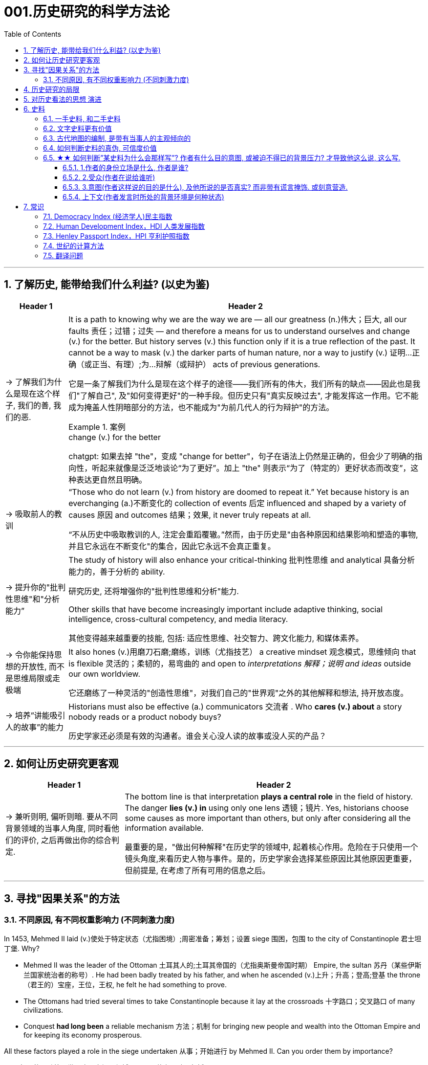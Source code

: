 
= 001.历史研究的科学方法论
:toc: left
:toclevels: 3
:sectnums:
:stylesheet: myAdocCss.css
:stylesheet: ../../myAdocCss.css


'''

== 了解历史, 能带给我们什么利益? (以史为鉴)

[.small]
[options="autowidth" cols="1a,1a"]
|===
|Header 1 |Header 2

|-> 了解我们为什么是现在这个样子, 我们的善, 我们的恶.

|It is a path to knowing why we are the way we are — all our greatness (n.)伟大；巨大, all our faults 责任；过错；过失 — and therefore a means for us to understand ourselves and change (v.) for the better. But history serves (v.) this function only if it is a true reflection of the past. It cannot be a way to mask (v.) the darker parts of human nature, nor a way to justify (v.) 证明…正确（或正当、有理）;为…辩解（或辩护） acts of previous generations.

[.my2]
它是一条了解我们为什么是现在这个样子的途径——我们所有的伟大，我们所有的缺点——因此也是我们"了解自己", 及"如何变得更好"的一种手段。但历史只有"真实反映过去", 才能发挥这一作用。它不能成为掩盖人性阴暗部分的方法，也不能成为"为前几代人的行为辩护"的方法。

[.my1]
.案例
====
.change (v.) for the better
chatgpt: 如果去掉 "the"，变成 "change for better"，句子在语法上仍然是正确的，但会少了明确的指向性，听起来就像是泛泛地谈论“为了更好”。加上 "the" 则表示“为了（特定的）更好状态而改变”，这种表达更自然且明确。
====




|-> 吸取前人的教训

|“Those who do not learn (v.) from history are doomed to repeat it.” Yet because history is an everchanging (a.)不断变化的 collection of events 后定 influenced and shaped by a variety of causes 原因 and outcomes 结果；效果, it never truly repeats at all.

[.my2]
“不从历史中吸取教训的人, 注定会重蹈覆辙。”然而，由于历史是"由各种原因和结果影响和塑造的事物, 并且它永远在不断变化"的集合，因此它永远不会真正重复。



|-> 提升你的"批判性思维"和"分析能力”

|The study of history will also enhance your critical-thinking 批判性思维 and analytical 具备分析能力的，善于分析的 ability. +

[.my2]
研究历史, 还将增强你的"批判性思维和分析"能力.


Other skills that have become increasingly important include adaptive thinking, social intelligence, cross-cultural competency, and media literacy. +

[.my2]
其他变得越来越重要的技能, 包括: 适应性思维、社交智力、跨文化能力, 和媒体素养。

|-> 令你能保持思想的开放性, 而不是思维局限或走极端

|It also hones (v.)用磨刀石磨;磨练，训练（尤指技艺） a creative mindset 观念模式，思维倾向 that is flexible 灵活的；柔韧的，易弯曲的 and open to _interpretations 解释；说明 and ideas_ outside our own worldview.

[.my2]
它还磨练了一种灵活的"创造性思维"，对我们自己的"世界观"之外的其他解释和想法, 持开放态度。

|-> 培养”讲能吸引人的故事”的能力

|Historians must also be effective (a.) communicators 交流者 . Who *cares (v.) about* a story nobody reads or a product nobody buys?

[.my2]
历史学家还必须是有效的沟通者。谁会关心没人读的故事或没人买的产品？
|===


'''


== 如何让历史研究更客观

[.small]
[options="autowidth" cols="1a,1a"]
|===
|Header 1 |Header 2


|-> 兼听则明, 偏听则暗. 要从不同背景领域的当事人角度, 同时看他们的评价, 之后再做出你的综合判定.

|The bottom line is that interpretation *plays a central role* in the field of history. The danger *lies (v.) in* using only one lens 透镜；镜片. Yes, historians choose some causes as more important than others, but only after considering all the information available.  +

[.my2]
最重要的是，"做出何种解释"在历史学的领域中, 起着核心作用。危险在于只使用一个镜头角度,来看历史人物与事件。是的，历史学家会选择某些原因比其他原因更重要，但前提是, 在考虑了所有可用的信息之后。
|===



'''


== 寻找"因果关系"的方法


=== 不同原因, 有不同权重影响力 (不同刺激力度)

In 1453, Mehmed II laid (v.)使处于特定状态（尤指困境）;周密准备；筹划；设置 siege 围困，包围 to the city of Constantinople  君士坦丁堡. Why?  +

- Mehmed II was the leader of the Ottoman 土耳其人的;土耳其帝国的（尤指奥斯曼帝国时期） Empire, the sultan 苏丹（某些伊斯兰国家统治者的称号）. He had been badly treated by his father, and when he ascended (v.)上升；升高；登高;登基 the throne （君王的）宝座，王位，王权, he felt he had something to prove.
- The Ottomans had tried several times to take Constantinople because it lay at the crossroads 十字路口；交叉路口 of many civilizations. +
- Conquest *had long been* a reliable mechanism 方法；机制 for bringing new people and wealth into the Ottoman Empire and for keeping its economy prosperous.

All these factors played a role in the siege undertaken 从事；开始进行 by Mehmed II. Can you order them by importance?

[.my2]
====
1453年，穆罕默德二世围攻君士坦丁堡城。原因是什么？动因包括:

- (个人因素:) 穆罕默德二世是奥斯曼帝国的领袖、苏丹。他曾受到父亲的虐待，当他登上王位时，他觉得自己有必要证明一些事情。 +
- (地缘政治因素:) 奥斯曼帝国曾多次试图占领君士坦丁堡，因为它位于许多文明的十字路口。 +
- (经济因素:) 长期以来，征服一直是"为奥斯曼帝国带来新人口和财富, 并保持其经济繁荣"的可靠机制。 +

所有这些因素, 都在穆罕默德二世的围攻中发挥了动因作用。你能按重要性排序它们吗？
====

image:/img/0003.jpg[,80%]

This is the point where historians usually disagree, even about events for which most of the facts are clear.

[.my2]
历史学家通常对各种原因的权重, 意见不一致，即使对于大多数事实已经明确的事件, 也是如此。


'''

== 历史研究的局限

[.small]
[options="autowidth" cols="1a,1a"]
|===
|Header 1 |Header 2

|-> 我们无法知道所有历史事实

|Will history ever be a perfect telling (n.)讲述，叙述 of the human tale? No. There are voices we may never hear.

[.my2]
历史会完美地讲述人类的故事吗？不。有些声音我们可能永远听不到。

|-> 不同当事人的认知可能不同, 回忆也可能有扭曲

|You will engage with firsthand accounts (n.)（思想、理论、过程的）解释，说明，叙述 of key people and events — including instances 例子 in which `主` people’s recollections (n.)回忆；记忆 of the same events `系` might differ.

[.my2]
你将接触到"关键人物和事件的第一手资料——其中包括人们对同一事件的回忆", 可能"有所不同"的情况。

|===

'''

== 对历史看法的思想 演进

[.small]
[options="autowidth" cols="1a,1a"]
|===
|Header 1 |Header 2

|(以前) 进步史学: 认为人类历史是线性发展的, 从低级到高级

|One of the early European _schools 学派；流派 of thought_ was progressive history, which viewed history as a straight line to a specific destination. Historians with this “progressive” view believed societies were becoming more democratic 平等的，有民主精神的 over time. Their perspective （观察问题的）视角，观点 might also be considered a form of teleological (a.)目的论的 history, which proposes (v.)提议；建议;提供（解释） that history is moving to a particular end.

Progressive historians *believed in* the betterment (n.)改进；改善；改良 of people and of society, *so long as* 只要(表条件) it occurred on a European model. Progress looked only one way: the Western way.

[.my2]
欧洲早期的思想流派之一是"进步史学"，它将历史视为"通往特定目的地的直线"。持有这种“进步”观点的历史学家认为，随着时间的推移，社会变得更加民主. 他们的观点也可能被认为是"目的论"历史的一种形式，该观点认为, 历史会走向一个特定的终点. +
进步历史学家相信, 人民和社会会变得更好，只要它是按照欧洲模式发生的。即, 进步看起来只有一种道路：西方模式。



|(如今) 重视研究”人类是如何做出决策的”

|In the twentieth century, particularly after World War I, the idea of inevitable human progress seemed laughable. People grew more willing to question (v.)对……提出质疑（异议），怀疑 the authority 权力；威权；当权（地位） of elites. Historians became more interested in the irrational 非理性的，不合逻辑的，荒谬的 aspects of the human condition 人类状况, the psychology behind people’s choices.

This is one reason for the rise of _contemporary (a.)当代的，现代的 intellectual 智力的；脑力的；理智的;思想的，思维的 history_, which looks at the ideas that drive (v.) people to make certain choices and *focuses (v.) on* philosophical questions and the history of human thought.

[.my2]
在二十世纪，特别是第一次世界大战之后，人类不可避免地进步的想法似乎很可笑。人们越来越质疑"精英做出的言行"的权威性. 历史学家对人类的"非理性方面", 以及"人们抉择背后的心理过程"变得更加感兴趣。这是当代思想史兴起的原因之一，它着眼于"驱使人们做出何种选择"的大脑理论研究，并关注"哲学问题"和"人类思想史"。

.你所处的①社会结构, ②你对自己的身份感知,  ③和你所受的教育, 会影响你的选择.

Our belief systems are informed by social constructs, ideas that have been created and accepted by the people in a society, such as the concepts of class distinction 差别；区别；对比 and gender. _Social constructs_ influence (v.) the ways people think and behave.

[.my2]
我们的信仰体系, 是由"社会结构"决定的, "社会结构"就是一个社会中, 人们创造和所接受的观念（例如阶级概念, 和性别）。它会影响人们的思维和行为方式。

[.my1]
.案例
====
.social constructionism 社会建构主义
它考察的是: 人们如何"共同建构(v.)"起对世界的认识，并进而形成对现实的"共同假设"。该理论认为: 你认为某事物的"意义", 是你与其他人共同协调发展出来的，而不是由你个人独立发展出来的。

比如, 金钱和货币就是"社会建构"（social construct）的一个例子, 因为它们本身没有价值, 但只要社会上的人都共同"同意它们有价值", 那么它们就变成有了价值. +
又如, 自我概念, 和自我认同, 也是"社会建构"的例子。

尼采说过: 没有事实，只有诠释。(即世界上的事物本质上是没有意义的, 只有你赋予它们意义. 正如人在宇宙中存活, 有什么意义? 只有你赋予你的生命存在意义了.) 人们“生活在同一个世界中，但在不同的世界中思考和感受”。

"社会建构"理论的书, 可以看看.

====

For example, consider the following questions:

- What do you buy a five-year-old girl for her birthday? What do you buy for a boy the same age? What influenced your decision?

- To which person 后定 standing at the front of a classroom would you give more respect: a woman dressed in a tailored (a.)（衣服）定做的，合身的 suit, or a man wearing jeans 牛仔裤；工装裤 and a t-shirt? Why?

[.my2]
例如，考虑以下问题： +
- 你会给五岁小女孩买什么生日礼物？给同龄男孩买什么？是什么影响了你的决定？ +
- 你会更尊重站在教室前面的哪个人：穿着定制西装的女士，还是穿着牛仔裤和 T 恤的男士？为什么？

[.my1]
.案例
====
.tailored
-> tailor 裁缝
====

image:/img/0004.jpg[,80%]
|===


'''

== 史料

=== 一手史料, 和二手史料

There are two main kinds of historical sources, primary 主要的，首要的 and secondary. +

[.my2]
历史来源主要有两种：一手的和二手的。 +

[.small]
[options="autowidth" cols="1a,1a"]
|===
|Header 1 |Header 2

|一手史料 : 来自历史当事人自身 (如, 政府文件, 当事人日记, 信件等)

|Primary sources, when we have them, are considered more valuable 值钱的，贵重的；有益的 than other sources because they are *as close* in time *as* we can get to the events being studied.

[.my2]
当我们拥有第一手资料时，它们被认为比其他资料更有价值，因为它们在时间上尽可能接近我们所研究的事件。

Think, for example, of a court trial 审判，审理: The ideal (a.)理想的，最佳的 is to have the trial quickly *so that* witness testimony （尤指法庭上的）证词，证言；证据，证明 is fresher and therefore more reliable. With the passage （时间的）流逝，推移 of time, people can forget, they might subconsciously 潜意识地 add (v.) or take away parts of a memory, and they may be influenced to interpret (v.) events differently. +

[.my2]
以法庭审判为例：理想的情况是, 应该迅速进行审判，因为这时证人的证词更新鲜，因而更可靠。而随着时间的流逝，人们就会遗忘，他们可能会下意识地添加或删除部分记忆，并且还可能会受到各种外界压力因素的影响, 导致会以不同的方式来解释事件。

|二手史料 : 来自其他人对历史当事人的研究

|A secondary source is one 后定 written or created after the fact.  +

[.my2]
二手来源的史料, 是事后编写或创建的资料。
|===



Good research requires both types of sources and some attention to historiography 编史；撰史；历史编纂学, which is the study of how other historians have already interpreted and written about the past. +

[.my2]
好的研究, 需要这两种史料来源, 和对"撰史学"的关注，"撰史学"是对"其他历史学家如何解释和书写过去"的研究。

[.my1]
.案例
====
.historiography
[ U]the study of writing about history编史；撰史；历史编纂学
====

'''

===  文字史料更有价值

History technically begins with the advent of writing. For historians, the written word is more accurate evidence for building _narratives (n.)叙述，故事 of the past_.

For example, imagine a modern magazine with a rock 摇滚 or pop star on the front, dressed for performance in a vibrant (a.)充满活力的，生气勃勃的；鲜艳的 or provocative  挑衅的，煽动性的；挑逗的，激发性欲的 style. If that were the only piece of evidence that existed five hundred years from now, how would historians interpret our era? Without context, interpretation of the past is quite difficult. Studying artifacts 史前古器物；人工产品 is certainly worthwhile (a.)重要的，有益的，值得做的, but text offers (v.) us greater clarity. Even if the cover of the magazine bore only a caption （图片的）说明文字, like “Pop star rising to the top of the charts 图表；排行榜,” future historians would have _significantly 有重大意义地；显著地；明显地 more information_ than from the photo alone.

[.my2]
从技术上讲，历史始于文字的出现. 对于历史学家来说，书面文字是构建过去叙事的更准确的证据。 +
例如，想象一本现代杂志，封面上有一位摇滚或流行歌星，穿着充满活力或挑衅风格的表演服装。如果这是五百年后唯一存在的证据，历史学家将如何解释我们的时代？没有背景，解释过去是相当困难的。研究文物当然是值得的，但文本可以让我们更加清晰。即使杂志的封面上只 有一个标题，比如“流行歌星登上排行榜榜首”，未来的历史学家也将比仅从照片中获得更多的信息。

'''

=== 古代地图的编制, 是带有当事人的主观倾向的

Maps are some of the most contested 有争议的，受争议的 pieces of historical evidence we have because they were almost always made from the perspective （观察问题的）视角，观点；透视（画）法 of _the one making the map_, not as an objective practice  实践，实际操作.

[.my2]
地图是我们拥有的"最有争议"的历史证据之一，因为它们几乎总是从"地图制作者"的"眼光角度"来制作的，而不是作为一种"客观实践"。

'''

=== 如何判断史料的真伪, 可信度价值

Historians evaluate (v.) the strength of both primary and secondary sources, especially online. How do we decide what a good source is? Always make sure you can tell who is producing the website. Is it a scholar, a museum, or a research organization?

[.my2]
历史学家对一手资料和第二手资料的价值量, 进行评估，尤其是网上的在线资料。我们如何判断什么是好的信息源？一定要知道是谁在制作这个网站。是学者、博物馆还是研究机构？

- Does the source tell you where it got the information? +

- Are those sources in turn 依次，轮流，相继地 objective (a.)客观的，不带个人情感的 and reliable? +

- Can you corroborate (v.)证实，确证（陈述、理论等） the site’s information? You should see whether 是否 other sources present  (v.) similar data. +

[.my2]
(信息源来自哪里?) 消息来源, 是否告诉您从哪里获得信息？ +
(消息源可靠吗?) 这些来源, 客观又可信吗？ +
(该消息源仅仅只有孤例么? 犹如ufo?) 您能证实该网站提供的信息吗？您应该看看其他来源是否提供了类似的数据

[.my1]
.案例
====
.corroborate
-> cor-, 强调。-rob, 强壮，词源同robust.
====

image:/img/svg 006.svg[,50%]




'''

=== ★★ 如何判断”某史料为什么会那样写”? 作者有什么目的意图, 或被迫不得已的背景压力? 才导致他这么说, 这么写.

Consider the act of reading a poem. You can read the surface of a poem, _the literal meaning_ of the words presented. But that seldom reflects (v.) _the true meaning_ the poet meant to convey (v.)传送，运输；表达，传递. You must also look for nuances 细微差别, hidden meanings, or repeated metaphors 暗喻；隐喻. We approach a primary source in a similar way.

[.my2]
考虑读一首诗的行为。你可以只阅读一首诗的表面样子，即所呈现单词的字面意思。但这很少反映诗人内心想要传达的真正含义。你还必须寻找细微差别、隐藏的含义, 或重复的隐喻 (即, 要”透过表象看出本质”)。我们以类似的方式接近一手史料。

[.my1]
.案例
====
.metaphor
-> meta-,改变，-phor,带来，词源同 bring.引申词义改变方式，用于语法指暗喻，隐喻。
====

There are four _key areas_ to consider 时间状 when interpreting (v.) sources: the author, the audience, the intent 目的，意图, and the context.  A deeper inspection 视察；检查，审视 might reveal (v.) hidden motives 动机；目的. Most text-based sources have meanings beyond the obvious 明显的，显然的, and it is the historian’s job to uncover these.

[.my2]
====
解释史料时, 需要考虑四个关键领域： +
1.作者(作者的屁股坐在哪边)、 +
2.受众(作者在说给谁听)、 +
3.意图(作者这样说的目的是什么),  +
4.上下文(作者发言时所处的背景环境是何种状态)。

更深入的检查, 可能会揭示隐藏的动机。大多数基于文本的资料都具有超出字面上的意义，历史学家的工作就是揭示这些内在的意义。
====

'''

==== 1.作者的身份立场是什么, 作者是谁?

    - Who authored (v.)撰写，写作 the source and why?

    - Is the author *responsible (a.)有责任；负责；承担义务 for* simply recording (v.) the information, or was the author involved in the event? +

[.my2]
来源的作者是谁, 以及为什么是他(由他来写)？ +
作者是否只负责记录信息，还是作者亲自参与了该事件？

'''

==== 2.受众(作者在说给谁听)

- For whom was it written?  Was it meant to be public or private? Is it a letter to a friend or an essay （用来刊登的）论说文；小品文 submitted 递交 for publication?


- What kind of source is it? Government documents have a different purpose than personal diaries 日记. A former president commenting (v.)评论,表达意见 on a political issue has a different view from a comedian 喜剧演员 doing the same.

[.my2]
它是为谁写的？ 它是公开的还是私人的？ 是一封写给朋友的信, 还是一篇提交发表的文章？ +
它是那种类型的来源？政府文件与个人日记的用途不同。前总统对政治问题的评论, 与喜剧演员的观 点不同。

'''

==== 3.意图(作者这样说的目的是什么), 及他所说的是否真实? 而非带有谎言掩饰. 或刻意营造.

- You should think about the intent 目的，意图: Is the author reliable, or does the author have an agenda （政治）议题；秘密计划，秘密目标? Why might the author have written what they did? Why was the document written? Was it intended to be a factual (a.)真实的；事实的 account of an event? Was it meant to persuade?  Could the writer have been *fending (v.) off* 抵挡，挡开，避开（攻击） an attack or lobbying (v.)游说 for one?

[.my2]
您还应该考虑意图: 作者所说的是否可靠，或者作者是否有目的？为什么作者会写出他们所做的事情？为什么要编写该文件？它的目的是对一个事件进行"事实性的 描述"吗？是为了"劝说"吗？作者可能是在"抵御攻击"或"游说发动攻击"吗？

[.my1]
.案例
====
.FEND STH/SB←→ˈOFF
(1) to defend or protect yourself from sth/sb that is attacking you抵挡，挡开，避开（攻击） +
SYN fight offward off +
• The police officer fended off the blows with his riot shield. 警察用防暴盾牌抵挡攻击。

(2) to protect yourself from difficult questions, criticisms, etc., especially by avoiding them避开，回避（难题、批评等） +
SYN ward off +
• She managed to fend off questions about new tax increases. 她设法避开了关于新增赋税的问题。

-> 缩写自 defend, 挡开。
====

- Is it a complete falsification (n.)伪造；歪曲? Often people write things that present (v.)（以某种方式）展现，显示，表现 them in the best light 从最好的角度 *rather than* reveal (v.) weaknesses.

[.my2]
这是完全的伪造吗？ 通常，人们写的东西都是以最好的方式来展示自己，而不是"揭露弱点"。

[.my1]
.案例
====
.in ˌa good, bad, favourable, etc. ˈlight
if you see sth or put sth in a good, bad, etc. light , it seems good, bad, etc. 从好（或坏、有利等）的角度 +
• You must not view what happened in a negative light.你切切不要从负面的角度来看待所发生的事。
====

- The different types of language used in a source are clues to its interpretation. Linguists 语言学家 call (v.) _the use of language_ rhetoric (n.)修辞技巧；修辞. Rhetorical （与）修辞（有关）的 choices, decisions about the way _words are used and put together_, are often deliberate 故意的, 深思熟虑的 and intended to achieve a certain outcome.

[.my2]
(你的遣词造句, 用词方式, 反映了你的内心真正想法.) 史料来源中使用的不同类型的语言, 是"解释"它的线索。语言学家将"语言的运用"称为"修辞"。修辞选择，即关于"词语使用, 和组合方式的决定"，通常是经过深思熟虑的，旨在实现某种结果。



例:

The exterior  外部的，外面的；外表的 of Hagia Sophia was decorated with Greek iconography 图示法；象征手法；图像学. Churches 教会，教堂 at the time were meant 旨在，打算 to inspire (v.)激励；鼓舞;使产生（感觉或情感） awe 敬畏，惊叹; because most people could not read, stories of _religious figures and events_ were told through highly decorative and symbolic 使用象征的；象征性的 images. Obedience 服从，遵从 and a desire to join a religious community could be motivated by the buildings’ grandeur (n.)宏伟；壮丽；堂皇. +

As you study the renderings （抹在墙上的）一层灰泥, reflect (v.)认真思考；沉思 on the following questions: What are the key features of the building? What does it make you think about? What would you think about it if you were a poor sixth-century farmer, an urban merchant  商人，（尤指外贸）批发商 of some wealth 财富, or a foreign leader?

[.my2]
圣索菲亚大教堂的外墙, 装饰着希腊的圣像。当时的教堂是用来"激发敬畏之心"的, 因为大多数人不识字，所以宗教人物和故事, 都是通过高度装饰性和象征性的图像来讲述的。建筑物的宏伟可以激发"服从"和"加入宗教团体的愿望"。 +
当你研究该教堂的效果图时，请思考以下问题：该建筑物的主要特征是什么？它让你想到什么？如果你是一个六世纪的贫穷农民，一个有一定财富的城市商人，或者一个外国领导人，你会对它怎么想？

[.my1]
.案例
====
.iconography
[ U]the use or study of images or symbols in art 图示法；象征手法；图像学 +
-> icon,图像，-graphy,写，学说。
====


例:

President Franklin D. Roosevelt *went to* Congress and asked for a declaration 公告；宣告；宣言 of war against Japan. The speech he gave, however, was about more than this request. Roosevelt used certain words to highlight (v.) that `主` the attack was secret and calculated. He also suggested that `主` God was on the side of the United States. As you read, pay special attention to the words Roosevelt uses. Can you pick out a few key rhetorical (a.)（与）修辞（有关）的 choices?

[.my2]
富兰克林·罗斯福总统前往国会, 要求对日本宣战。然而，他发表的讲话不仅仅涉及这一要求。罗斯福使用了某些词语, 来强调这次袭击是秘密的、经过精心策划的。他还表示上帝站在美国一边。当你阅读时，请特别注意罗斯福使用的词语。你能选出一些关键的修辞选择吗？




'''

==== 上下文(作者发言时所处的背景环境是何种状态)

- What is the historical context? What is _the general 大致的，大概的 time period_ of the document, and what was that time like? Is it a time of war or peace? Is there religious conflict? Is there an economic crisis? A health crisis? A natural disaster? +

- What was happening when the individual wrote the document? Was there any sort of intimidation 恫吓，威胁 or distress 贫困；窘迫；困苦? Are we missing other perspectives 透视法;态度；观点；思考方法 or voices we would like to hear? +

[.my2]
历史背景是什么？该文件所处的大致历史时期是什么？那段时期是什么样的？是战争时期, 还是和平时期？有宗教冲突吗？有经济危机吗？有健康危机么？自然灾害？ +
当个人撰写该文档时发生了什么？有没有受到任何恐吓或困扰？我们是否错过了我们想听到的其他观点或声音？


image:/img/0001.jpg[,80%]


'''


== 常识

=== Democracy Index (经济学人)民主指数

[.small]
[options="autowidth" cols="1a,1a"]
|===
|Header 1 |Header 2

|该指数衡量了五个指标：
|- 政治文化 :
- 政治参与 : 参与国家选举的选民比例、参与合法游行示威的性质
- 选举程序与多样性 : 国家议会和政府首脑, 是否选举产生、公民是否可以自由组织, 独立于政府的政党.
- 公民自由 : 是否有言论自由、司法是否独立
- 政府运作 : 政府公权力是否受到系统性的限制、政治腐败是否严重

|政权按得分, 分为四类:
|“完全民主”（8.00至10.00分）、“缺陷民主”（6.00至7.99分）、“混合政权”（4.00至5.99分）, “威权政权”（3.99分或以下）

10 +
9 +
8 <- 完全民主 (起始线) +
7 +
6 <- 缺陷民主 (起始线) +
5 +
4 <- 混合政权 (起始线) +
3 +
2 +
1 +
0 <- 威权政权 (起始线) +
|===

最新数据地图, 可见: +
https://ourworldindata.org/grapher/democracy-index-eiu?time=latest

image:/img/democracy-index-eiu.svg[,100%]



'''


=== Human Development Index，HDI 人类发展指数

[.small]
[options="autowidth" cols="1a,1a"]
|===
|Header 1 |Header 2

|发布机构
|是"联合国开发计划署"从1990年开始发布的一个指数. +
https://hdr.undp.org/data-center/human-development-index#/indicies/HDI

|目的
|- 用以衡量**各国"社会经济发展程度"的标准**.
- 该指数也被列为"发达国家的条件"之一，*只有被列入第一组“极高”（0.8以上）的国家，才符合"是发达国家"的要求。*

|指数的计算方式
|- 指数值根据三项指标计算出: *① 出生时的平均寿命, ② 受教育年限*（包括平均受教育年限和预期受教育年限）, *③ 人均国民总收入.*
- 分为四个等级：极高、高、中、低共四组。 +
-> 极高：0.800以上 +
-> 高：0.799~0.700之间 +
-> 中：0.699~0.550之间 +
-> 低：0.549以下 +

|该指数的忽略点
|- 没有顾及人身自由、参政权利, 及新闻自由等 人权指标
- 没有顾及基尼分配（基尼系数），只统计国家平均，也无法得知效率
|===





'''



`=== Visa 签证`

签证. 比如, *#China国国民, 想要出入America国国境, 就需要先由a国在c国国民的护照上,#* 或其他旅行证件上, **进行签注、#盖印#、**附文（如另纸签证），意思就是**#表示允许c国国民出入a国国境（或者经过a国国境前往第三国）#.**

a国会根据"c国人"入境的不同目的, 办法不同签证:


1.为了移民


[options="autowidth" cols="1a,1a,1a,1a"]
|===
| |有效期 | 能否工作 |其他

|-> Immigrant Visa 居留签证、移民签证 +
得到该签证后, c国人才能申请a国国籍.
|
|
|

|-> Pensioner Visa 退休签证 +
提供给老年移民或依亲使用.
|
|
|
|===



2.为了工作


[options="autowidth" cols="1a,1a,1a,1a"]
|===
| |有效期 | 能否工作 |其他

|-> Working Visa 工作签证 +
c国人在a国从事工作 +
|此类签证有效期通常较长。 +
|部分国家不签发此类签证，需要由申请人向"劳工部门"申请"工作准证"。
|

|-> Business Visa  商务签证 +
c国人在a国从事短期商务活动（如商务洽谈、合作、表演）等 +
|
|其属性与旅游签证类似(不能从事工作)，但有些可能会有获取报酬的情况。
|

|-> Diplomatic Visa 外交签证 /Official Visa 公务签证 +
供外国国家元首、外交官或眷属使用.
|
|
|
|===


3.为了留学, 学习


[options="autowidth" cols="1a,1a,1a,1a"]
|===
| |有效期 | 能否工作 |其他

|-> Student Visa 学生签证 +
c国人在a国接受学校教育 +

|此类签证有效期一样会较长，可以滞留到毕业。
|对于持证人是否允许打工，各国规定不一。
|
|===


4.为了旅游


[options="autowidth" cols="1a,1a,1a,1a"]
|===
|a国发放的签证类型 |有效期 | 能否工作 |其他

|-> Tourist Visa 旅游签证 +
c国人在a国旅游观光. +
|通常允许持证人停留15到90天以内.
|禁止从事工作
|

|-> Working Holiday Visa 工作假期签证 +
c国人想在a国长久玩, 但需要打临工赚钱来作为旅行费
|
|一般是双方均有签订协约, 才会提供
|

|-> On-arrival Visa 落地签证/口岸签证 +
为了旅游等
|
|
|- c国人, *无需在出发前先过得a国签证, 可以在抵达a国口岸时，再向a国移民部门申请签证. 相对于通过驻外机构（大使馆等）办理签证，在机场港口办理"落地签证"很方便.* 特别是"团体旅游"入境时, 很容易获得。
- 落地签证, 通常是一国政府单方面实施的.
|===

5.为了过境, 去另一个国家


[options="autowidth" cols="1a,1a,1a,1a"]
|===
| |有效期 | 能否工作 |其他

|-> Transit Visa 过境签证 +
c国人, 在a国中转交通, 回国, 或前往第三国.
|允许c国人在a国停留72小时至7天以内不等
|禁止从事工作
|- 有些会允许城市旅游，部分国家则是限制活动范围。
- 有些国家会发放一般的"旅游、商务签证"代替。
|===


'''

=== Henley Passport Index，HPI 亨利护照指数

'''

=== 世纪的计算方法

世纪, 以(右括号的)末尾数为准. 即: +
-> 一世纪是 (1-100年), 末尾数是100, 即一世纪. +
-> 2世纪是 (101年-200年), 末尾数是200, 即二世纪.

世纪的计算方法是: 将年份除以100, 并向下取整，然后再加1。例如， +
-> 1999年是几世纪?   [1999/100]+1=20世纪 +
-> 2000年是几世纪?  [2000/100]+1=21‌世纪


'''

=== 翻译问题

[.small]
[options="autowidth" cols="1a,1a,1a,1a"]
|===
|Header 1 |一战|二战|

|战胜国
|Allied Powers 協約國
|Allies 同盟國
|<- 在英文中两次世界大战中的“战胜国”阵营均是 Allies，即“同盟”.

|战败国
|Central Powers 同盟國
|Axis 軸心國
|<- 两次世界大战的“战败国”则写法不同，为 Central Powers 和 Axis Powers，两者均有“中间力量”的意思，一战的战败国是“中央力量”，二战的战败国是“中轴线力量”。 +
「Central Powers」，應該要翻成「中央國」、「中心國」，反映的是德國等國位於歐洲中部的事實（就像是二戰的「軸心」是指羅馬－柏林軸心）.

但是, 中文翻译却把 Central Powers 翻译成”同盟国”, 很奇怪. 可能来源有二:  ① 可能来自日本的和制汉语“中央同盟国（ちゅうおうどうめいこく）”, ② 可能直接翻译自一战前，德奥意在1882年所建立的那个同盟，即“三国同盟（Triple Alliance）”，这个同盟的名称中明确有“同盟”二字。


|===

'''
